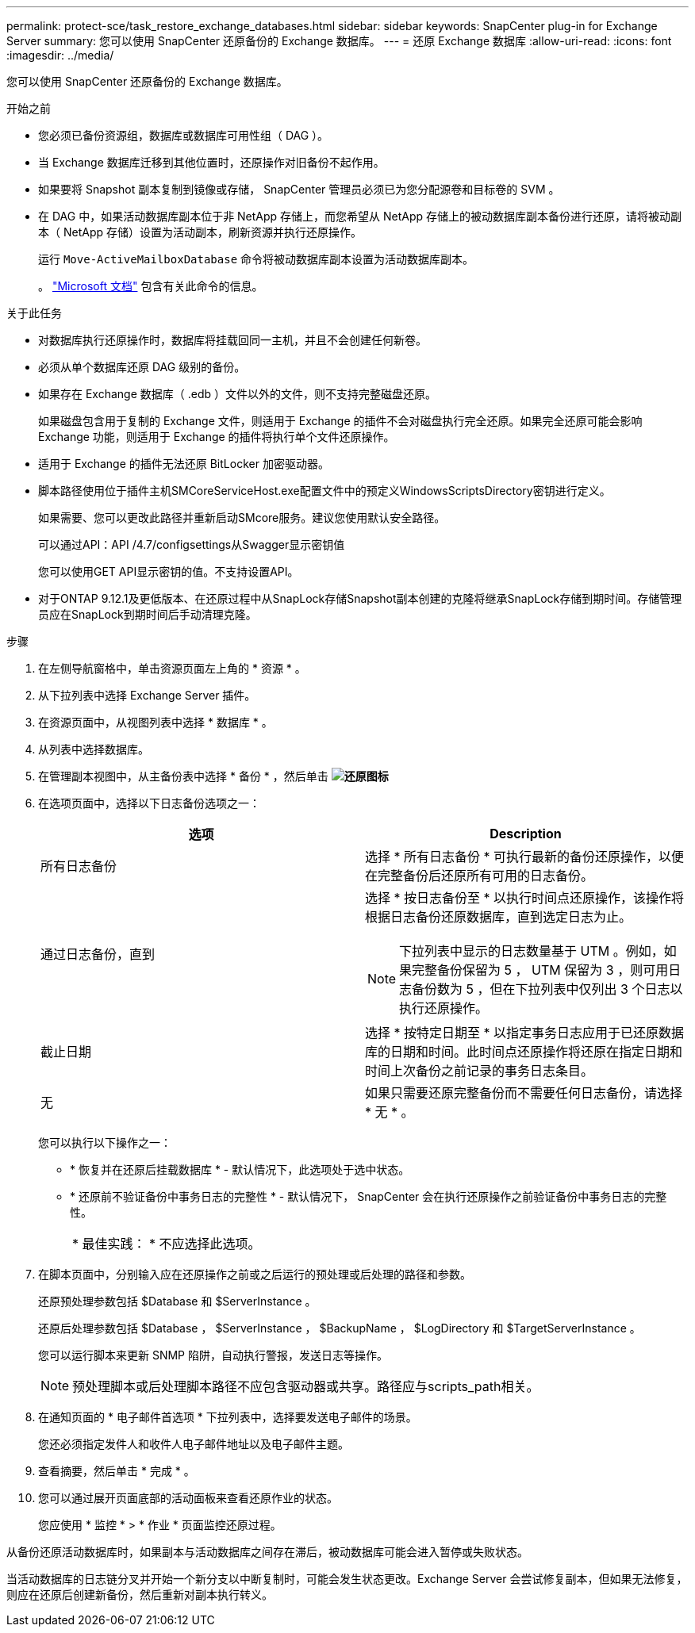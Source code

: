 ---
permalink: protect-sce/task_restore_exchange_databases.html 
sidebar: sidebar 
keywords: SnapCenter plug-in for Exchange Server 
summary: 您可以使用 SnapCenter 还原备份的 Exchange 数据库。 
---
= 还原 Exchange 数据库
:allow-uri-read: 
:icons: font
:imagesdir: ../media/


[role="lead"]
您可以使用 SnapCenter 还原备份的 Exchange 数据库。

.开始之前
* 您必须已备份资源组，数据库或数据库可用性组（ DAG ）。
* 当 Exchange 数据库迁移到其他位置时，还原操作对旧备份不起作用。
* 如果要将 Snapshot 副本复制到镜像或存储， SnapCenter 管理员必须已为您分配源卷和目标卷的 SVM 。
* 在 DAG 中，如果活动数据库副本位于非 NetApp 存储上，而您希望从 NetApp 存储上的被动数据库副本备份进行还原，请将被动副本（ NetApp 存储）设置为活动副本，刷新资源并执行还原操作。
+
运行 `Move-ActiveMailboxDatabase` 命令将被动数据库副本设置为活动数据库副本。

+
。 https://docs.microsoft.com/en-us/powershell/module/exchange/move-activemailboxdatabase?view=exchange-ps["Microsoft 文档"^] 包含有关此命令的信息。



.关于此任务
* 对数据库执行还原操作时，数据库将挂载回同一主机，并且不会创建任何新卷。
* 必须从单个数据库还原 DAG 级别的备份。
* 如果存在 Exchange 数据库（ .edb ）文件以外的文件，则不支持完整磁盘还原。
+
如果磁盘包含用于复制的 Exchange 文件，则适用于 Exchange 的插件不会对磁盘执行完全还原。如果完全还原可能会影响 Exchange 功能，则适用于 Exchange 的插件将执行单个文件还原操作。

* 适用于 Exchange 的插件无法还原 BitLocker 加密驱动器。
* 脚本路径使用位于插件主机SMCoreServiceHost.exe配置文件中的预定义WindowsScriptsDirectory密钥进行定义。
+
如果需要、您可以更改此路径并重新启动SMcore服务。建议您使用默认安全路径。

+
可以通过API：API /4.7/configsettings从Swagger显示密钥值

+
您可以使用GET API显示密钥的值。不支持设置API。

* 对于ONTAP 9.12.1及更低版本、在还原过程中从SnapLock存储Snapshot副本创建的克隆将继承SnapLock存储到期时间。存储管理员应在SnapLock到期时间后手动清理克隆。


.步骤
. 在左侧导航窗格中，单击资源页面左上角的 * 资源 * 。
. 从下拉列表中选择 Exchange Server 插件。
. 在资源页面中，从视图列表中选择 * 数据库 * 。
. 从列表中选择数据库。
. 在管理副本视图中，从主备份表中选择 * 备份 * ，然后单击 *image:../media/restore_icon.gif["还原图标"]*
. 在选项页面中，选择以下日志备份选项之一：
+
|===
| 选项 | Description 


 a| 
所有日志备份
 a| 
选择 * 所有日志备份 * 可执行最新的备份还原操作，以便在完整备份后还原所有可用的日志备份。



 a| 
通过日志备份，直到
 a| 
选择 * 按日志备份至 * 以执行时间点还原操作，该操作将根据日志备份还原数据库，直到选定日志为止。


NOTE: 下拉列表中显示的日志数量基于 UTM 。例如，如果完整备份保留为 5 ， UTM 保留为 3 ，则可用日志备份数为 5 ，但在下拉列表中仅列出 3 个日志以执行还原操作。



 a| 
截止日期
 a| 
选择 * 按特定日期至 * 以指定事务日志应用于已还原数据库的日期和时间。此时间点还原操作将还原在指定日期和时间上次备份之前记录的事务日志条目。



 a| 
无
 a| 
如果只需要还原完整备份而不需要任何日志备份，请选择 * 无 * 。

|===
+
您可以执行以下操作之一：

+
** * 恢复并在还原后挂载数据库 * - 默认情况下，此选项处于选中状态。
** * 还原前不验证备份中事务日志的完整性 * - 默认情况下， SnapCenter 会在执行还原操作之前验证备份中事务日志的完整性。
+
|===


| * 最佳实践： * 不应选择此选项。 
|===


. 在脚本页面中，分别输入应在还原操作之前或之后运行的预处理或后处理的路径和参数。
+
还原预处理参数包括 $Database 和 $ServerInstance 。

+
还原后处理参数包括 $Database ， $ServerInstance ， $BackupName ， $LogDirectory 和 $TargetServerInstance 。

+
您可以运行脚本来更新 SNMP 陷阱，自动执行警报，发送日志等操作。

+

NOTE: 预处理脚本或后处理脚本路径不应包含驱动器或共享。路径应与scripts_path相关。

. 在通知页面的 * 电子邮件首选项 * 下拉列表中，选择要发送电子邮件的场景。
+
您还必须指定发件人和收件人电子邮件地址以及电子邮件主题。

. 查看摘要，然后单击 * 完成 * 。
. 您可以通过展开页面底部的活动面板来查看还原作业的状态。
+
您应使用 * 监控 * > * 作业 * 页面监控还原过程。



从备份还原活动数据库时，如果副本与活动数据库之间存在滞后，被动数据库可能会进入暂停或失败状态。

当活动数据库的日志链分叉并开始一个新分支以中断复制时，可能会发生状态更改。Exchange Server 会尝试修复副本，但如果无法修复，则应在还原后创建新备份，然后重新对副本执行转义。
